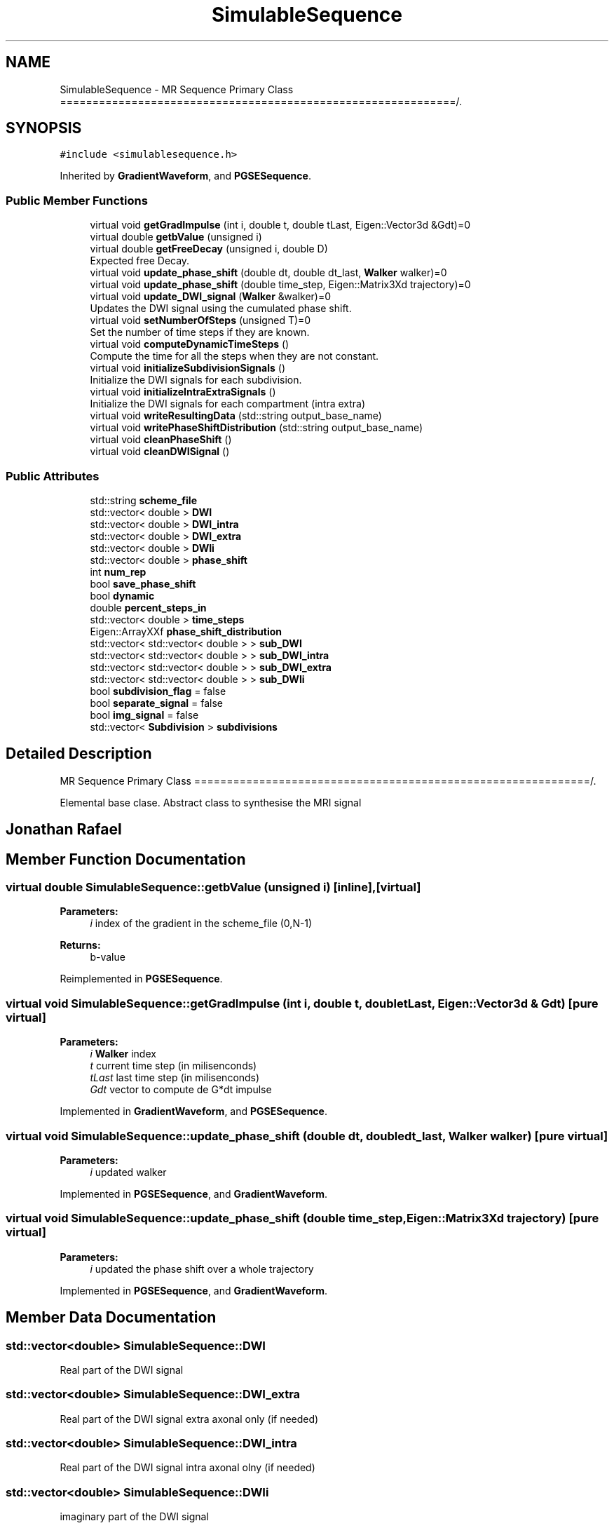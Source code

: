 .TH "SimulableSequence" 3 "Sun May 9 2021" "Version 1.42.14_wf" "MCDC_simulator" \" -*- nroff -*-
.ad l
.nh
.SH NAME
SimulableSequence \- MR Sequence Primary Class =============================================================/\&.  

.SH SYNOPSIS
.br
.PP
.PP
\fC#include <simulablesequence\&.h>\fP
.PP
Inherited by \fBGradientWaveform\fP, and \fBPGSESequence\fP\&.
.SS "Public Member Functions"

.in +1c
.ti -1c
.RI "virtual void \fBgetGradImpulse\fP (int i, double t, double tLast, Eigen::Vector3d &Gdt)=0"
.br
.ti -1c
.RI "virtual double \fBgetbValue\fP (unsigned i)"
.br
.ti -1c
.RI "virtual double \fBgetFreeDecay\fP (unsigned i, double D)"
.br
.RI "Expected free Decay\&. "
.ti -1c
.RI "virtual void \fBupdate_phase_shift\fP (double dt, double dt_last, \fBWalker\fP walker)=0"
.br
.ti -1c
.RI "virtual void \fBupdate_phase_shift\fP (double time_step, Eigen::Matrix3Xd trajectory)=0"
.br
.ti -1c
.RI "virtual void \fBupdate_DWI_signal\fP (\fBWalker\fP &walker)=0"
.br
.RI "Updates the DWI signal using the cumulated phase shift\&. "
.ti -1c
.RI "virtual void \fBsetNumberOfSteps\fP (unsigned T)=0"
.br
.RI "Set the number of time steps if they are known\&. "
.ti -1c
.RI "virtual void \fBcomputeDynamicTimeSteps\fP ()"
.br
.RI "Compute the time for all the steps when they are not constant\&. "
.ti -1c
.RI "virtual void \fBinitializeSubdivisionSignals\fP ()"
.br
.RI "Initialize the DWI signals for each subdivision\&. "
.ti -1c
.RI "virtual void \fBinitializeIntraExtraSignals\fP ()"
.br
.RI "Initialize the DWI signals for each compartment (intra extra) "
.ti -1c
.RI "virtual void \fBwriteResultingData\fP (std::string output_base_name)"
.br
.ti -1c
.RI "virtual void \fBwritePhaseShiftDistribution\fP (std::string output_base_name)"
.br
.ti -1c
.RI "virtual void \fBcleanPhaseShift\fP ()"
.br
.ti -1c
.RI "virtual void \fBcleanDWISignal\fP ()"
.br
.in -1c
.SS "Public Attributes"

.in +1c
.ti -1c
.RI "std::string \fBscheme_file\fP"
.br
.ti -1c
.RI "std::vector< double > \fBDWI\fP"
.br
.ti -1c
.RI "std::vector< double > \fBDWI_intra\fP"
.br
.ti -1c
.RI "std::vector< double > \fBDWI_extra\fP"
.br
.ti -1c
.RI "std::vector< double > \fBDWIi\fP"
.br
.ti -1c
.RI "std::vector< double > \fBphase_shift\fP"
.br
.ti -1c
.RI "int \fBnum_rep\fP"
.br
.ti -1c
.RI "bool \fBsave_phase_shift\fP"
.br
.ti -1c
.RI "bool \fBdynamic\fP"
.br
.ti -1c
.RI "double \fBpercent_steps_in\fP"
.br
.ti -1c
.RI "std::vector< double > \fBtime_steps\fP"
.br
.ti -1c
.RI "Eigen::ArrayXXf \fBphase_shift_distribution\fP"
.br
.ti -1c
.RI "std::vector< std::vector< double > > \fBsub_DWI\fP"
.br
.ti -1c
.RI "std::vector< std::vector< double > > \fBsub_DWI_intra\fP"
.br
.ti -1c
.RI "std::vector< std::vector< double > > \fBsub_DWI_extra\fP"
.br
.ti -1c
.RI "std::vector< std::vector< double > > \fBsub_DWIi\fP"
.br
.ti -1c
.RI "bool \fBsubdivision_flag\fP = false"
.br
.ti -1c
.RI "bool \fBseparate_signal\fP = false"
.br
.ti -1c
.RI "bool \fBimg_signal\fP = false"
.br
.ti -1c
.RI "std::vector< \fBSubdivision\fP > \fBsubdivisions\fP"
.br
.in -1c
.SH "Detailed Description"
.PP 
MR Sequence Primary Class =============================================================/\&. 

Elemental base clase\&. Abstract class to synthesise the MRI signal
.PP
.SH "Jonathan Rafael "
.PP

.SH "Member Function Documentation"
.PP 
.SS "virtual double SimulableSequence::getbValue (unsigned i)\fC [inline]\fP, \fC [virtual]\fP"

.PP
\fBParameters:\fP
.RS 4
\fIi\fP index of the gradient in the scheme_file (0,N-1) 
.RE
.PP
\fBReturns:\fP
.RS 4
b-value 
.RE
.PP

.PP
Reimplemented in \fBPGSESequence\fP\&.
.SS "virtual void SimulableSequence::getGradImpulse (int i, double t, double tLast, Eigen::Vector3d & Gdt)\fC [pure virtual]\fP"

.PP
\fBParameters:\fP
.RS 4
\fIi\fP \fBWalker\fP index 
.br
\fIt\fP current time step (in milisenconds) 
.br
\fItLast\fP last time step (in milisenconds) 
.br
\fIGdt\fP vector to compute de G*dt impulse 
.RE
.PP

.PP
Implemented in \fBGradientWaveform\fP, and \fBPGSESequence\fP\&.
.SS "virtual void SimulableSequence::update_phase_shift (double dt, double dt_last, \fBWalker\fP walker)\fC [pure virtual]\fP"

.PP
\fBParameters:\fP
.RS 4
\fIi\fP updated walker 
.RE
.PP

.PP
Implemented in \fBPGSESequence\fP, and \fBGradientWaveform\fP\&.
.SS "virtual void SimulableSequence::update_phase_shift (double time_step, Eigen::Matrix3Xd trajectory)\fC [pure virtual]\fP"

.PP
\fBParameters:\fP
.RS 4
\fIi\fP updated the phase shift over a whole trajectory 
.RE
.PP

.PP
Implemented in \fBPGSESequence\fP, and \fBGradientWaveform\fP\&.
.SH "Member Data Documentation"
.PP 
.SS "std::vector<double> SimulableSequence::DWI"
Real part of the DWI signal 
.SS "std::vector<double> SimulableSequence::DWI_extra"
Real part of the DWI signal extra axonal only (if needed) 
.SS "std::vector<double> SimulableSequence::DWI_intra"
Real part of the DWI signal intra axonal olny (if needed) 
.SS "std::vector<double> SimulableSequence::DWIi"
imaginary part of the DWI signal 
.SS "bool SimulableSequence::dynamic"
Flag to indicate if the time steps are non-uniform 
.SS "bool SimulableSequence::img_signal = false"
flag to check if the img part will be computed or not (false default 
.SS "int SimulableSequence::num_rep"
number of repetitions \&. 
.SS "double SimulableSequence::percent_steps_in"
percentage of steps that should be inside the gradient times 
.SS "std::vector<double> SimulableSequence::phase_shift"
auxiliar phase shift for signal computations\&. 
.SS "Eigen::ArrayXXf SimulableSequence::phase_shift_distribution"
Matrix to save the phase shif distribution 
.SS "bool SimulableSequence::save_phase_shift"
flag, if true, saves the pahse shift distribution\&. 
.SS "std::string SimulableSequence::scheme_file"
\fBScheme\fP file path 
.SS "bool SimulableSequence::separate_signal = false"
flag to check if we will separate the signal in intra and extra 
.SS "std::vector<std::vector<double> > SimulableSequence::sub_DWI"
Real part of the DWI signal for each subDivision 
.SS "std::vector<std::vector<double> > SimulableSequence::sub_DWI_extra"
Real part of the DWI extra signal for each subDivision 
.SS "std::vector<std::vector<double> > SimulableSequence::sub_DWI_intra"
Real part of the DWI intra signal for each subDivision 
.SS "std::vector<std::vector<double> > SimulableSequence::sub_DWIi"
Imaginary part of the DWI signal for each subdivision 
.SS "bool SimulableSequence::subdivision_flag = false"
flag to check if we have several voxel subdivision to compute the signal 
.SS "std::vector<\fBSubdivision\fP> SimulableSequence::subdivisions"
saves the actual positions of the subdivision to compute the signal 
.SS "std::vector<double> SimulableSequence::time_steps"
Auxiliary array to save the time steps 

.SH "Author"
.PP 
Generated automatically by Doxygen for MCDC_simulator from the source code\&.
